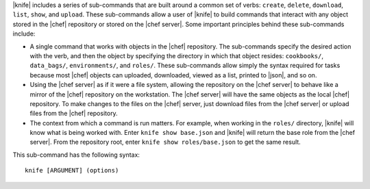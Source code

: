 .. The contents of this file are included in multiple topics.
.. This file describes a command or a sub-command for Knife.
.. This file should not be changed in a way that hinders its ability to appear in multiple documentation sets.


|knife| includes a series of sub-commands that are built around a common set of verbs: ``create``, ``delete``, ``download``, ``list``, ``show``, and ``upload``. These sub-commands allow a user of |knife| to build commands that interact with any object stored in the |chef| repository or stored on the |chef server|. Some important principles behind these sub-commands include:

* A single command that works with objects in the |chef| repository. The sub-commands specify the desired action with the verb, and then the object by specifying the directory in which that object resides: ``cookbooks/``, ``data_bags/``, ``environments/``, and ``roles/``. These sub-commands allow simply the syntax required for tasks because most |chef| objects can uploaded, downloaded, viewed as a list, printed to |json|, and so on. 
* Using the |chef server| as if it were a file system, allowing the repository on the |chef server| to behave like a mirror of the |chef| repository on the workstation. The |chef server| will have the same objects as the local |chef| repository. To make changes to the files on the |chef| server, just download files from the |chef server| or upload files from the |chef| repository.
* The context from which a command is run matters. For example, when working in the ``roles/`` directory, |knife| will know what is being worked with. Enter ``knife show base.json`` and |knife| will return the base role from the |chef server|. From the repository root, enter ``knife show roles/base.json`` to get the same result.

This sub-command has the following syntax::

   knife [ARGUMENT] (options)

